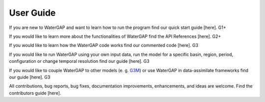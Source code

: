 .. _user_guide:

===========
User Guide
===========

If you are new to WaterGAP and want to learn how to run the program find our quick start guide [here]. G1+

If you would like to learn more about the functionalities of WaterGAP find the API References [here]. G2+

If you would like to learn how the WaterGAP code works find our commented code [here]. G3

If you would like to run WaterGAP using your own input data, run the model for a specific basin, region, period, configuration or change temporal resolution find our guide [here]. G3

If you would like to couple WaterGAP to other models (e. g. `G3M <https://github.com/rreinecke/global-gradient-based-groundwater-model>`_) or use WaterGAP in data-assimilate frameworks find our guide [here]. G3


All contributions, bug reports, bug fixes, documentation improvements, enhancements, and ideas are welcome. Find the contributors guide [here].


